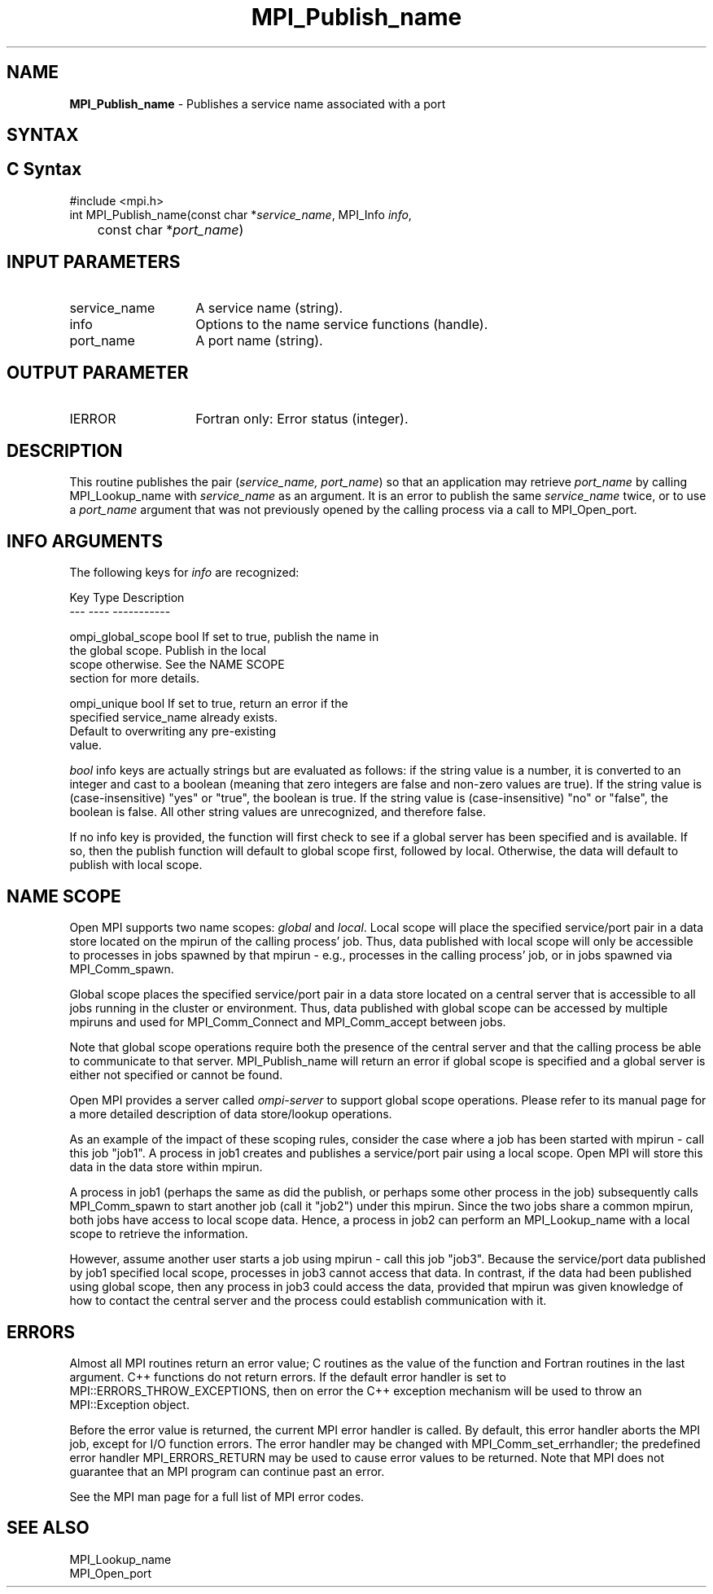 .\" -*- nroff -*-
.\" Copyright 2013 Los Alamos National Security, LLC. All rights reserved.
.\" Copyright 2010 Cisco Systems, Inc.  All rights reserved.
.\" Copyright 2007-2008 Sun Microsystems, Inc.
.\" Copyright (c) 1996 Thinking Machines Corporation
.\" $COPYRIGHT$
.TH MPI_Publish_name 3 "May 07, 2018" "3.1.0" "Open MPI"

.SH NAME
.nf
\fBMPI_Publish_name\fP \- Publishes a service name associated with a port

.fi
.SH SYNTAX
.ft R

.SH C Syntax
.nf
#include <mpi.h>
int MPI_Publish_name(const char *\fIservice_name\fP, MPI_Info \fIinfo\fP,
	const char *\fIport_name\fP)

.fi
.SH INPUT PARAMETERS
.ft R
.TP 1.4i
service_name
A service name (string).
.TP 1.4i
info
Options to the name service functions (handle).
.ft R
.TP 1.4i
port_name
A port name (string).

.SH OUTPUT PARAMETER
.TP 1.4i
IERROR
Fortran only: Error status (integer).

.SH DESCRIPTION
.ft R
This routine publishes the pair (\fIservice_name, port_name\fP) so that
an application may retrieve \fIport_name\fP by calling MPI_Lookup_name
with \fIservice_name\fP as an argument. It is an error to publish the same
\fIservice_name\fP twice, or to use a \fIport_name\fP argument that was
not previously opened by the calling process via a call to MPI_Open_port.

.SH INFO ARGUMENTS
The following keys for \fIinfo\fP are recognized:
.sp
.sp
.nf
Key                   Type      Description
---                   ----      -----------

ompi_global_scope     bool      If set to true, publish the name in
                                the global scope.  Publish in the local
                                scope otherwise.  See the NAME SCOPE
                                section for more details.

ompi_unique           bool      If set to true, return an error if the
                                specified service_name already exists.
                                Default to overwriting any pre-existing
                                value.
.fi

.sp
\fIbool\fP info keys are actually strings but are evaluated as
follows: if the string value is a number, it is converted to an
integer and cast to a boolean (meaning that zero integers are false
and non-zero values are true).  If the string value is
(case-insensitive) "yes" or "true", the boolean is true.  If the
string value is (case-insensitive) "no" or "false", the boolean is
false.  All other string values are unrecognized, and therefore false.
.PP
If no info key is provided, the function will first check to see if a
global server has been specified and is available. If so, then the
publish function will default to global scope first, followed by local. Otherwise,
the data will default to publish with local scope.

.SH NAME SCOPE
Open MPI supports two name scopes: \fIglobal\fP and \fIlocal\fP. Local scope will
place the specified service/port pair in a data store located on the
mpirun of the calling process' job. Thus, data published with local
scope will only be accessible to processes in jobs spawned by that
mpirun - e.g., processes in the calling process' job, or in jobs
spawned via MPI_Comm_spawn.
.sp
Global scope places the specified service/port pair in a data store
located on a central server that is accessible to all jobs running
in the cluster or environment. Thus, data published with global
scope can be accessed by multiple mpiruns and used for MPI_Comm_Connect
and MPI_Comm_accept between jobs.
.sp
Note that global scope operations require both the presence of the
central server and that the calling process be able to communicate
to that server. MPI_Publish_name will return an error if global
scope is specified and a global server is either not specified or
cannot be found.
.sp
Open MPI provides a server called \fIompi-server\fP to support global
scope operations. Please refer to its manual page for a more detailed
description of data store/lookup operations.
.sp
As an example of the impact of these scoping rules, consider the case
where a job has been started with
mpirun - call this job "job1". A process in job1 creates and publishes
a service/port pair using a local scope. Open MPI will store this
data in the data store within mpirun.
.sp
A process in job1 (perhaps the same as did the publish, or perhaps
some other process in the job) subsequently calls MPI_Comm_spawn to
start another job (call it "job2") under this mpirun. Since the two
jobs share a common mpirun, both jobs have access to local scope data. Hence,
a process in job2 can perform an MPI_Lookup_name with a local scope
to retrieve the information.
.sp
However, assume another user starts a job using mpirun - call
this job "job3". Because the service/port data published by job1 specified
local scope, processes in job3 cannot access that data. In contrast, if the
data had been published using global scope, then any process in job3 could
access the data, provided that mpirun was given knowledge of how to contact
the central server and the process could establish communication
with it.

.SH ERRORS
.ft R
Almost all MPI routines return an error value; C routines as
the value of the function and Fortran routines in the last argument. C++
functions do not return errors. If the default error handler is set to
MPI::ERRORS_THROW_EXCEPTIONS, then on error the C++ exception mechanism
will be used to throw an MPI::Exception object.
.sp
Before the error value is returned, the current MPI error handler is
called. By default, this error handler aborts the MPI job, except for
I/O function errors. The error handler may be changed with
MPI_Comm_set_errhandler; the predefined error handler MPI_ERRORS_RETURN
may be used to cause error values to be returned. Note that MPI does not
guarantee that an MPI program can continue past an error.
.sp
See the MPI man page for a full list of MPI error codes.

.SH SEE ALSO
.ft R
.nf
MPI_Lookup_name
MPI_Open_port


